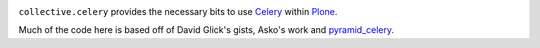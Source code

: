 .. image:: https://secure.travis-ci.org/collective/collective.celery.png?branch=master
    :target: http://travis-ci.org/collective/collective.celery
    :alt: Travis CI badge

.. image:: https://pypip.in/d/collective.celery/badge.png
    :target: https://pypi.python.org/pypi/collective.celery/
    :alt: Downloads


``collective.celery`` provides the necessary bits to use `Celery <http://celery.readthedocs.org/en/latest/>`_ within `Plone <http://plone.org/>`_.

Much of the code here is based off of David Glick's gists, Asko's work and `pyramid_celery <https://pypi.python.org/pypi/pyramid_celery/>`_.

